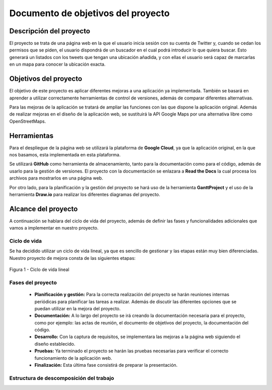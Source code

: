 .. _dop:

***********************************
Documento de objetivos del proyecto
***********************************

Descripción del proyecto
########################

El proyecto se trata de una página web en la que el usuario inicia sesión con su cuenta de Twitter
y, cuando se cedan los permisos que se piden, el usuario dispondrá de un buscador en el cual podrá 
introducir lo que quiera buscar. Esto generará un listados con los tweets que tengan una ubicación añadida, y 
con ellas el usuario será capaz de marcarlas en un mapa para conocer la ubicación exacta.

Objetivos del proyecto
######################

El objetivo de este proyecto es aplicar diferentes mejoras a una aplicación 
ya implementada. También se basará en aprender a utilizar correctamente herramientas 
de control de versiones, además de comparar diferentes alternativas.

Para las mejoras de la aplicación se tratará de ampliar las funciones con las que 
dispone la aplicación original. Además de realizar mejoras en el diseño de la aplicación web, se 
sustituirá la API Google Maps por una alternativa libre como OpenStreetMaps.

Herramientas
############

Para el despliegue de la página web se utilizará la plataforma de **Google Cloud**, ya que la aplicación original, 
en la que nos basamos, esta implementada en esta plataforma.

Se utilizará **GitHub** como herramienta de almacenamiento, tanto para la documentación como para el código, 
además de usarlo para la gestión de versiones. El proyecto con la documentación se enlazara a **Read the Docs** 
la cual procesa los archivos para mostrarlos en una página web.

Por otro lado, para la planificación y la gestión del proyecto se hará uso de la herramienta **GanttProject** y el 
uso de la herramienta **Draw.io** para realizar los diferentes diagramas del proyecto.

Alcance del proyecto
####################

A continuación se hablara del ciclo de vida del proyecto, además de definir las fases y funcionalidades 
adicionales que vamos a implementar en nuestro proyecto. 

Ciclo de vida
+++++++++++++

Se ha decidido utilizar un ciclo de vida lineal, ya que es sencillo de gestionar y las etapas están muy bien 
diferenciadas. Nuestro proyecto de mejora consta de las siguientes etapas:

.. figure:: figuras/ciclo_vida.png
  :align: center
  :alt: Ciclo de vida lineal
  :figclass: ciclo-vida
  
  Figura 1 - Ciclo de vida lineal
  

Fases del proyecto
++++++++++++++++++

	* **Planificación y gestión:** Para la correcta realización del proyecto se harán reuniones internas 
	  periódicas para planificar las tareas a realizar. Además de discutir las diferentes opciones que se puedan utilizar en 
	  la mejora del proyecto.
	* **Documentación:** A lo largo del proyecto se irá creando la documentación necesaria para el proyecto, como 
	  por ejemplo: las actas de reunión, el documento de objetivos del proyecto, la documentación del código.
	* **Desarrollo:** Con la captura de requisitos, se implementara las mejoras a la página web siguiendo el 
	  diseño establecido.
	* **Pruebas:** Ya terminado el proyecto se harán las pruebas necesarias para verificar el correcto funcionamiento 
	  de la aplicación web.
	* **Finalización:** Esta última fase consistirá de preparar la presentación.


Estructura de descomposición del trabajo
++++++++++++++++++++++++++++++++++++++++






